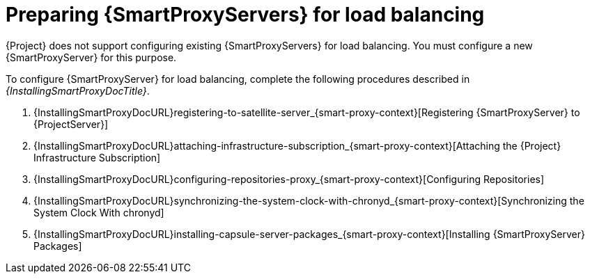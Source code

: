 [id="preparing-{smart-proxy-context}-servers-for-load-balancing_{context}"]
= Preparing {SmartProxyServers} for load balancing

{Project} does not support configuring existing {SmartProxyServers} for load balancing.
You must configure a new {SmartProxyServer} for this purpose.

ifdef::orcharhino[]
You can find a list of requirements for {SmartProxyServer} in xref:sources/installation_and_maintenance/installing_orcharhino_proxy.adoc[_{InstallingSmartProxyDocTitle}_].
endif::[]

ifndef::orcharhino[]
To configure {SmartProxyServer} for load balancing, complete the following procedures described in _{InstallingSmartProxyDocTitle}_.

. {InstallingSmartProxyDocURL}registering-to-satellite-server_{smart-proxy-context}[Registering {SmartProxyServer} to {ProjectServer}]
. {InstallingSmartProxyDocURL}attaching-infrastructure-subscription_{smart-proxy-context}[Attaching the {Project} Infrastructure Subscription]
. {InstallingSmartProxyDocURL}configuring-repositories-proxy_{smart-proxy-context}[Configuring Repositories]
. {InstallingSmartProxyDocURL}synchronizing-the-system-clock-with-chronyd_{smart-proxy-context}[Synchronizing the System Clock With chronyd]
. {InstallingSmartProxyDocURL}installing-capsule-server-packages_{smart-proxy-context}[Installing {SmartProxyServer} Packages]
endif::[]
